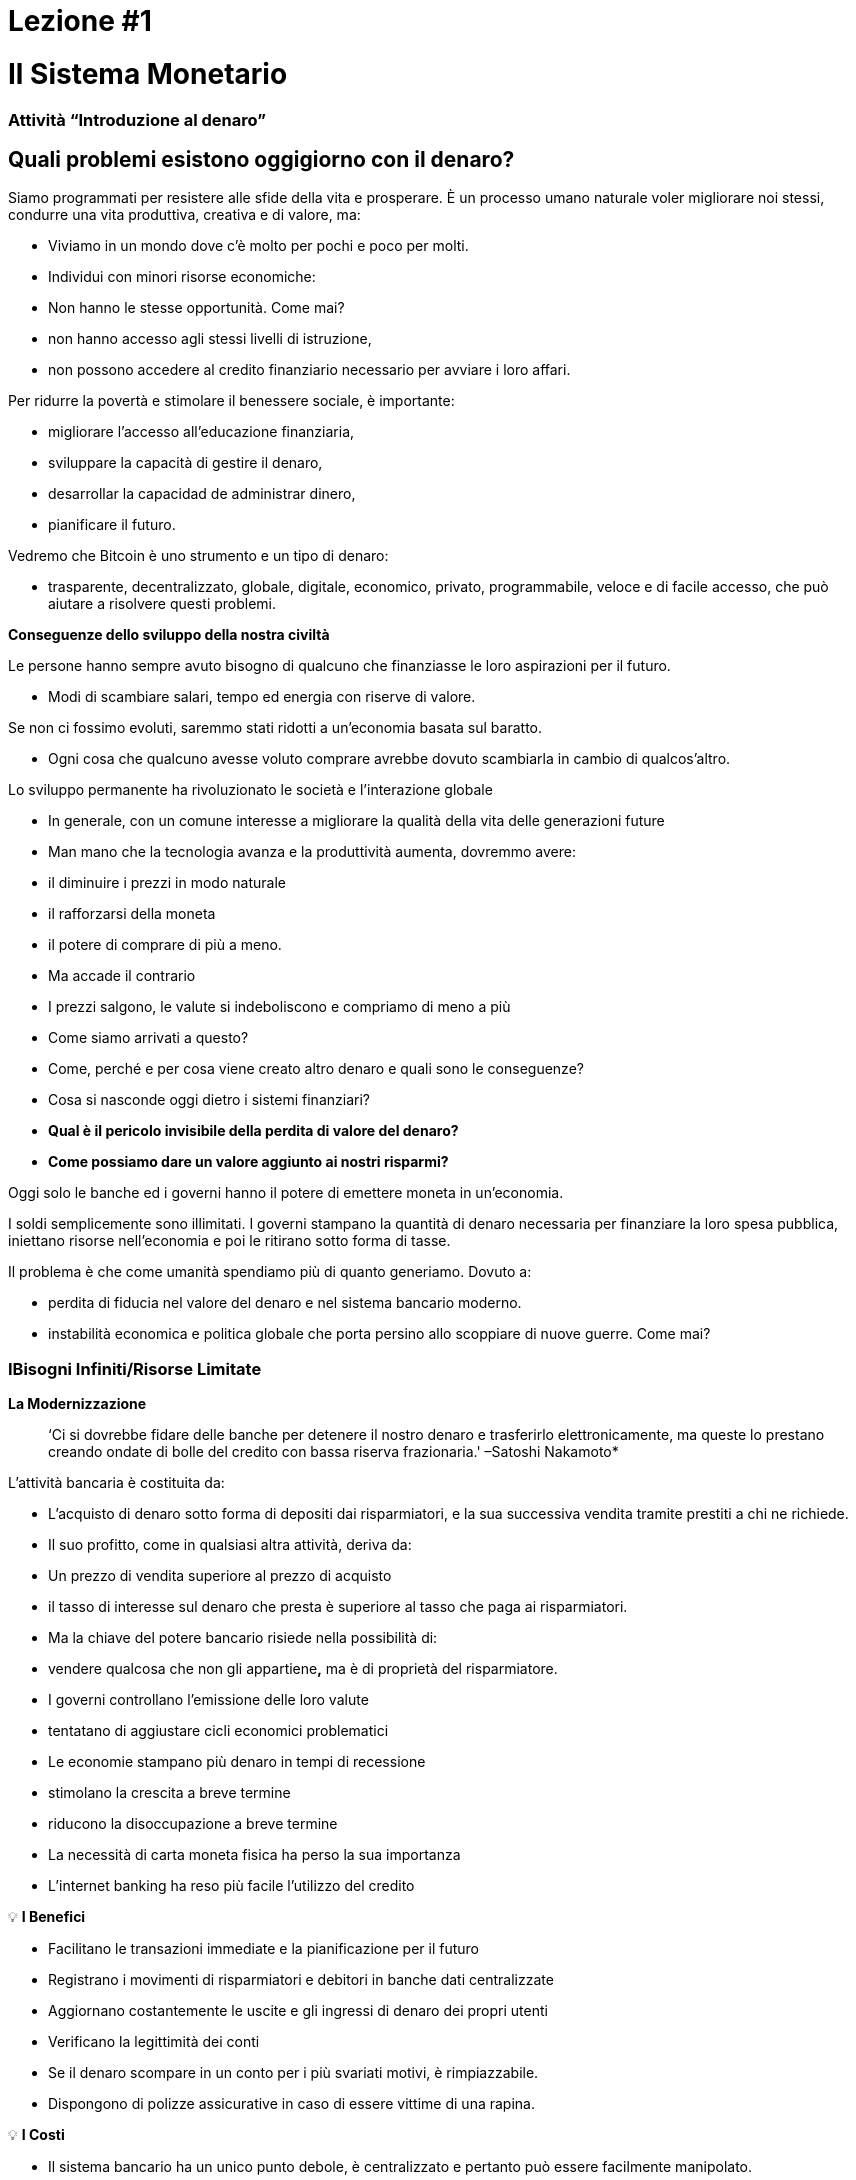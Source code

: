 

# Lezione #*1*

# Il Sistema Monetario

### Attività “Introduzione al denaro”

## Quali problemi esistono oggigiorno con il denaro?

Siamo programmati per resistere alle sfide della vita e prosperare. È un processo umano naturale voler migliorare noi stessi, condurre una vita produttiva, creativa e di valore, ma:

- Viviamo in un mondo dove c'è molto per pochi e poco per molti.
    - Individui con minori risorse economiche:
        - Non hanno le stesse opportunità. Come mai?
            - non hanno accesso agli stessi livelli di istruzione,
            - non possono accedere al credito finanziario necessario per avviare i loro affari.

Per ridurre la povertà e stimolare il benessere sociale, è importante:

- migliorare l'accesso all'educazione finanziaria,
- sviluppare la capacità di gestire il denaro,
- desarrollar la capacidad de administrar dinero,
- pianificare il futuro.

Vedremo che Bitcoin è uno strumento e un tipo di denaro:

- trasparente, decentralizzato, globale, digitale, economico, privato, programmabile, veloce e di facile accesso, che può aiutare a risolvere questi problemi.

**Conseguenze dello sviluppo della nostra civiltà**

Le persone hanno sempre avuto bisogno di qualcuno che finanziasse le loro aspirazioni per il futuro.

- Modi di scambiare salari, tempo ed energia con riserve di valore.

Se non ci fossimo evoluti, saremmo stati ridotti a un'economia basata sul baratto.

- Ogni cosa che qualcuno avesse voluto comprare avrebbe dovuto scambiarla in cambio di qualcos'altro.

Lo sviluppo permanente ha rivoluzionato le società e l'interazione globale

- In generale, con un comune interesse a migliorare la qualità della vita delle generazioni future
    - Man mano che la tecnologia avanza e la produttività aumenta, dovremmo avere:
        - il diminuire i prezzi in modo naturale
        - il rafforzarsi della moneta
        - il potere di comprare di più a meno.
    - Ma accade il contrario
        - I prezzi salgono, le valute si indeboliscono e compriamo di meno a più
    
- Come siamo arrivati ​​a questo?
- Come, perché e per cosa viene creato altro denaro e quali sono le conseguenze?
- Cosa si nasconde oggi dietro i sistemi finanziari?
- *Qual è il pericolo invisibile della perdita di valore del denaro?*
- *Come possiamo dare un valore aggiunto ai nostri risparmi?*

Oggi solo le banche ed i governi hanno il potere di emettere moneta in un'economia.

I soldi semplicemente sono illimitati. I governi stampano la quantità di denaro necessaria per finanziare la loro spesa pubblica, iniettano risorse nell'economia e poi le ritirano sotto forma di tasse.

Il problema è che come umanità spendiamo più di quanto generiamo. Dovuto a:

- perdita di fiducia nel valore del denaro e nel sistema bancario moderno.
- instabilità economica e politica globale che porta persino allo scoppiare di nuove guerre. Come mai?

### **IBisogni Infiniti/Risorse Limitate**



**La Modernizzazione** 

> ‘Ci si dovrebbe fidare delle banche per detenere il nostro denaro e trasferirlo elettronicamente, ma queste lo prestano creando ondate di bolle del credito con bassa riserva frazionaria.' –Satoshi Nakamoto*


L'attività bancaria è costituita da:

- L'acquisto di denaro sotto forma di depositi dai risparmiatori, e la sua successiva vendita tramite prestiti a chi ne richiede.
- Il suo profitto, come in qualsiasi altra attività, deriva da:
    - Un prezzo di vendita superiore al prezzo di acquisto
        - il tasso di interesse sul denaro che presta è superiore al tasso che paga ai risparmiatori.
    - Ma la chiave del potere bancario risiede nella possibilità di:
        - vendere qualcosa che non gli appartiene**,** ma è di proprietà del risparmiatore.
- I governi controllano l'emissione delle loro valute
    - tentatano di aggiustare cicli economici problematici
- Le economie stampano più denaro in tempi di recessione
    - stimolano la crescita a breve termine
    - riducono la disoccupazione a breve termine
- La necessità di carta moneta fisica ha perso la sua importanza
    - L'internet banking ha reso più facile l'utilizzo del credito


💡 **I Benefici**

- Facilitano le transazioni immediate e la pianificazione per il futuro
- Registrano i movimenti di risparmiatori e debitori in banche dati centralizzate
- Aggiornano costantemente le uscite e gli ingressi di denaro dei propri utenti
- Verificano la legittimità dei conti
- Se il denaro scompare in un conto per i più svariati motivi, è rimpiazzabile.
    - Dispongono di polizze assicurative in caso di essere vittime di una rapina.


💡 **I Costi**

- Il sistema bancario ha un unico punto debole, è centralizzato e pertanto può essere facilmente manipolato.
   
    
- I governi possono:
    - espandere e contrarre liberamente l'offerta di moneta
    - sequestrare conti bancari,
    - bloccare i prelievi senza preavviso,
    - affrontare seri problemi tecnici o hacking,
    - rimuovere alcuni servizi di base,
    - manovrare i tassi di interesse e le tasse
    - L'elevata inflazione e i tassi di interesse negativi fanno diminuire il valore del denaro


> “Una banca è un posto dove ti prestano un ombrello quando fa bel tempo e te lo chiedono quando inizia a piovere.” (Robert Lee Frost)

### Definizione di denaro

Accettiamo pagamenti in contanti, assegni e/o carte di credito in cambio di beni e servizi

- Noi *non* ci fermiamo a pensare che:
    - tutti questi mezzi di scambio sono solo promesse di pagamento.

Cos'è il denaro? https://youtu.be/2yCIKkq8gKA

**Funzioni del denaro**

Il denaro svolge **tre funzioni**:

1. Riserva di valore che può essere investita, risparmiata, presa in prestito o prestata
2. mezzo di scambio per pagare beni e servizi
3. unità di misura che consente di confrontare i prezzi tra prodotti o servizi.

Deposito di valore

- **Definizione:** Tende a mantenere il suo valore nel tempo.

Mezzo di scambio

- **Definizione:** Elimina il complesso sistema del baratto consentendo lo scambio di merci e il pagamento dei debiti con maggiore efficienza.

Unità di misura

- **Definizione:** consente l'esistenza di un modello universale di sistema di prezzi per esprimere il valore di beni e servizi.


**Caratteristiche del denaro.**

Il denaro può assumere molte forme. Più delle seguenti caratteristiche possiede, migliore è.

**Durabilità** Il denaro deve resistere al deterioramento fisico e durare nel tempo. Deve poter circolare nell'economia in uno stato universalmente accettato e riconosciuto.


**Uniformità o fungibilità** - Ogni unità di moneta deve essere esattamente uguale a qualsiasi altra.


**Portabilità** Deve essere facile spostarlo da un luogo all'altro. Deve essere in grado di racchiudere molto valore in poco peso.


**Divisibilità** Deve servire ad acquisire sia beni costosi che economici e deve essere divisibile senza perdere valore.


**Riconoscibilità** o **Accettabilità**- La sua materializzazione fisica deve essere riconosciuta da tutti come denaro.


**Scarsità** Il valore del denaro dipende dalla domanda e dall'offerta. Più denaro viene offerto e meno è necessario, minore sarà il suo valore**.** 


**MONETA CONVENZIONALE e ATTIVI MONETARI** 

- La **moneta convenzionale** è il denaro di uso generale in un determinato paese.
    - Contanti in circolazione, depositi bancari e riserve della banca centrale.
    - La maggior parte sono scritture a credito o elettroniche nei libri contabili.
    - **NON NECESSARIAMENTE** conserva il ****suo **VALORE** nel **tempo**
    
- Gli **ATTIVI MONETARI** generalmente **SI** che conservano il ****loro **VALORE** nel **tempo**.

**Tipi di moneta:**

- Moneta **Merce**:
    - difficile da estrarre, scarsa
    - attraente come riserva di valore
    - l'oro e l'argento sono durati come una buona moneta per migliaia di anni
    
    **Attivo Monetario** 
    
- **Moneta rappresentativa**:
    - banconote con sottostante rappresentato da oro o argento
    - ogni banconota viene convertita con il suo controvalore in metallo
    - Nella storia moderna, il gold standard è durato fino al 1971.
    
    **Attivo Monetario (Inicialmente)**
    
    **Moneta convenzionale (Nel tempo, **se l'offerta di moneta aumenta**)** 
    
- **Fiat o moneta fiduciaria**:
    - Implementata come monopolio ed emessa a piacimento da un governo
    - non ha nessun sottostante fisico
    - non ha valore intrinseco; il suo valore dipende da:
        - il rapporto tra domanda e offerta
        - la stabilità del governo emittente.
    
    **Moneta convenzionale (**La fiat digitale ha più rischio di controparte rispetto a quella fisica**)**
    
- **Bitcoin**:
    - moneta digitale scarsa
    - opera in maniera decentralizzata
    - si basa su software e crittografia “peer to peer” per effettuare i movimenti.
    
    **Attivo Monetario**
    

**Esercizio pratico.** Segna con una X se l'articolo soddisfa le caratteristiche indicate. Quale oggetto sceglieresti come denaro?

(Non compiliamo l'ultima colonna "Bitcoin" fino al completamento del quarto capitolo.)

È un buon attivo monetario?

Una moneta utile deve essere portabile, divisibile, durevole, scarsa, riconoscibile e fungibile

**Attività o Compito-Uva Secca Come Denaro**

# Lezione #**2**

# Storia, evoluzione e svalutazione del denaro

# Storia del denaro

Il denaro è qualcosa che usiamo quotidianamente, ma raramente ci fermiamo a pensare... da dove viene? Come commerciavano i nostri antenati?

- Ciò che ha rappresentato il denaro è variato nel tempo e da un luogo all'altro.
- Il denaro è antico quanto il linguaggio
    - È semplicemente una forma di comunicazione, una tecnologia.
- Non esiste un accordo universale su cosa sia realmente.
- In linea di principio, non avremmo bisogno di un attivo speciale come una banconota per riconoscere a chi sono dovuti beni e/o servizi.
    - Chiunque potrebbe avere il proprio libro contabile.
    - I nostri antenati commerciavano in questo modo e/o attraverso il baratto senza bisogno di banche o denaro convenzionale.

**Torniamo indietro nel tempo: il baratto**

Per effettuare il baratto ci deve essere una **doppia coincidenza di necessità**. 

- Una persona che vuole scambiare qualcosa deve trovare un partner commerciale che abbia ciò che vuole e voglia ciò che ha.
- Questo modo di scambiare beni e servizi richiede tempo, limita l'attività economica e limita la specializzazione.
- L'uso del denaro supera questi problemi.

## Attività di classe: gioco del baratto

Seguire le indicazioni dell'insegnante per l'attività da svolgere.

### Gioco del baratto: analisi

1. **Cos'è il baratto?**
    
     __________________________________________________________________________
    
2. **Quali sono i problemi con il baratto?** 
    
    ____________________________________________________________________________________________________________________________________________________________________________________________
    
3. **Cos'è la moneta-merce?** 
    
    ____________________________________________________________________________________________________________________________________________________________________________________________
    
4. **Quali problemi sorgono quando si utilizza la moneta-merce?** 
    
    ____________________________________________________________________________________________________________________________________________________________________________________________
    
5. **Cos'è il denaro?** 
    
    ___________________________________________________________________________
    
6. **Perché le persone sono disposte ad accettare denaro?** 
    
    ____________________________________________________________________________________________________________________________________________________________________________________________
    

Guardiamo il video:

https://www.youtube.com/watch?v=zcYw8a4RJC4

Recurso: Economía desde Cero, *Dinero*, Canal Encuentro, Argentina


- Il denaro si è evoluto nel corso della storia, affrontando sfide e mutevoli esigenze...
    - In genere, veniva scelta la forma di denaro che offriva le caratteristiche superiori.
    - Ma da quando si iniziò a ridurre le monete ed il passaggio da metalli preziosi a metalli garantiti dalla carta...
        - siamo passati da una selezione naturale della forma di denaro con le migliori prestazioni,
        - a uno di facilità d'uso, maggiore portabilità e divisibilità.
    - C'è stato uno spostamento verso la centralizzazione.
    
    ### Cambio Repentino al Fiat
    
    L'era industriale segnò l'inizio della centralizzazione:
    
    - L'obiettivo era quello di distribuire correttamente i beni prodotti
        - Si crearono le banche centrali
        - Nasce il sistema delle carte di credito e di debito
    
    Quando il denaro è centralizzato, possono verificarsi problemi profondi.
    
    - I governi controllano da vicino l'attività economica dei loro cittadini
    - L'abuso di potere può portare a
        - stimoli economici e interventi governativi
        - esplosione del debito e consumi irresponsabili
            - Aumento della disuguaglianza di ricchezza
    
    - Fino al 1971 si usava la moneta rappresentativa: mezzo di scambio e riserva di valore.
    - Ci stiamo allontanando da hard money verso un mondo basato sul debito
        - Richard Nixon, ha eliminato la libera convertibilità dell'oro in denaro
        - Passiamo all'esperimento attuale, che è denaro **fiat**.
        - La moneta moderna è per decreto e non per consenso.
            - **Fiat** deriva dal latino e significa per decreto: è scelto e stabilito dalla legge
            

> “Ciò che ha funzionato ieri non funzionerà necessariamente oggi.” Jordan Peterson


**Le Banche centrali**

- **Obiettivo e funzione della Banca Centrale:**
    - Controlla la politica monetaria del paese al fine di garantire la stabilità
    - La sua funzione: essere il banchiere delle banche.
    - Il loro compito principale: gestire l'offerta di denaro in circolazione
        - **Controllare l'inflazione e massimizzare l'occupazione con politiche economiche e finanziarie**
    - La banca centrale degli Stati Uniti si chiama Federal Reserve.
    
    - Chi stabilisce e chi beneficia di questi obiettivi?
        - Le grandi banche possono influenzare le politiche federali e persino globali.
    - In che modo la Federal Reserve modifica l'offerta di moneta?
        - Attraverso il sistema bancario della **riserva frazionaria**,
        - Le banche negli Stati Uniti mantengono solo il 10% dei loro depositi nelle loro riserve.
        - La riserva frazionaria bancaria si traduce in un **moltiplicatore bancario**
        - Più di due persone usano contemporaneamente gli stessi soldi nell'economia di un paese.
            
           
            💡 Le banche sono tenute a mantenere una certa percentuale di tutti i depositi in banca. Ridurre tale percentuale significa che può circolare più denaro e aumentarla significa che circola meno denaro.
            
           
            
        
    - Quali problemi può causare il **sistema bancario a riserva frazionaria?**
        - Le banche "prendono in prestito e prestano a lungo termine".
            - I prelievi sui depositi superano le riserve di contante.
            - Le banche subiscono enormi perdite
            - Nei casi peggiori si verifica una corsa agli sportelli.
        - Le variazioni dei tassi di interesse o del costo del capitale influiscono sul rischio.
            - + denaro in circolazione…prestiti più convenienti e meno esigenti.
        
    - Operazioni di mercato libero (per aumentare o diminuire il denaro in circolazione)
        - Il governo acquista o vende titoli monetari (debito ad alta liquidità).
            - Se vogliono aumentarlo: comprano buoni del tesoro.
            - Se vogliono diminuirlo: vendono buoni del tesoro
    

# Attività di riserva frazionaria

Segui le istruzioni dell'insegnante


# Lezione #*3*

## Gli effetti **della moneta fiat e della centralizzazione**

## Attività di classe - Asta!

Segui le indicazioni dell'insegnante per l'attività successiva.

### Inflazione

In modo introduttivo, analizzeremo il seguente video su cosa sia l'inflazione:

https://youtu.be/gkDQGribCfc

Risorsa:*Cause dell'inflazione*, Video, Banco de la República, Colombia

- **Definizione**:
    - Originariamente il termine era usato per indicare:
        - la perdita di valore di una moneta,
        - la svalutazione del suo potere d'acquisto causata dall'aumento della sua offerta.
    - Tale perdita di valore produce normalmente, in termini di detta moneta:
        - un aumento generale e sostenuto del prezzo di tutti i beni e servizi
    - Il termine "inflazione" venne utilizzato anche per indicare l'aumento dei prezzi
        - indipendentemente dalla causa.
    
     **Perché ci interessa?**
    
    - Quando più denaro persegue la stessa quantità di beni:
        - i prezzi salgono.
    - Se i prezzi dei prodotti aumentano più velocemente dei salari e degli stipendi:
        - le persone diventano più povere.
        
        **McDonald’s nel 1970:**
    
  
    
        **McDonald’s nel 2022:**
    
    
    

**Cosa ci insegnano gli economisti moderni?**

- Dobbiamo stimolare l'inflazione per gestire efficacemente una nazione.
- Se non incoraggiamo la spesa e gli investimenti (attraverso la svalutazione della valuta):
    - rischiamo una domanda inferiore,
    - innescando una diminuzione della produzione e
    - portando nel peggiore dei casi a un'economia stagnante.
    - Tutto ciò implica che è **** difficile, impossibile o addirittura sconsigliato risparmiare.
- La situazione attuale ci incoraggia a spendere. È una teoria controproducente.
    - Non pensiamo a un futuro oltre un paio di giorni, settimane o mesi
    - Dovremmo essere in grado di preparare il futuro dei nostri nipoti
    - L'inflazione semplicemente non ci consente di avere una disciplina finanziaria.
- Le nostre decisioni hanno delle conseguenze.
    - Questo è noto come il **"costo opportunità"**
    
    - L'inflazione incoraggia una **preferenza temporale elevata**, il che significa che preferiamo $100 oggi invece di $200 tra due anni.
    
  
    - Il nostro obiettivo dovrebbe essere quello di creare una **preferenza temporale bassa.**
    
   
    
    Vediamo i seguenti tre motivi per cui si verifica l'inflazione:
    
    https://youtu.be/_DpyCXNiY7E
    
    Risorsa: *Cause dell'Inflazione,* Video, Banco de la República, Colombia
    
    1. **Inflazione dei costi o dell'offerta**
    - Aumenta il prezzo dei fattori di produzione
        - Cause:
            - Regolamenti governativi, guerre, siccità, difficoltà nella catena di approvvigionamento e altre situazioni.
            - L'aumento delle aliquote fiscali aumenta il costo delle materie prime
            - I lavori specializzati diventano più costosi
                - mancanza di competenze o risorse in una società
            - Le nuove tecnologie sono spesso molto costose
                - nel tempo il costo dei prodotti diminuisce.
    1. **Inflazione della domanda**
        1. L'offerta di beni non è sufficiente a coprire la domanda
        2. A causa di una riduzione delle imposte o della riduzione dei tassi di interesse sui prestiti
            - crea un aumento del reddito disponibile...
            - L'eccesso comincia a circolare nel mercato...
            - Si gareggia per ottenere gli stessi beni con più soldi...
                - Questo fa salire i prezzi...
        - alla fine l'offerta aumenta e quindi i prezzi tornano a scendere.
    
    1. **Inflazione dovuta alle politiche del governo**
    - Il governo finanzia il disavanzo con l'emissione
        - I posti di lavoro/progetti creati dall'inflazione sono autentici?
        - Perché è importante per i governi che le persone comprino le cose con i loro soldi?
        - Quali tipi di beni acquistiamo come società quando c'è più denaro nell'economia? Sono beni essenziali per vivere?
        - Cosa succede quando le aliquote fiscali aumentano più velocemente dell'aumento dei salari in un'economia?
    
    - L'inflazione comporta che il lavoro che hai fatto qualche tempo fa vale meno di quello di oggi.
        - L'anno scorso ti hanno pagato $ 10; hai comprato 10 pranzi per $ 1 ciascuno.
        - Hai deciso di tenerli.
        - Oggi c'è:
            - più denaro circolante nell'economia
            - più persone che vogliono comprare pranzi
            - lo stesso numero di pranzi in vendita
            - il prezzo sale a $ 2 per il pranzo.
        - Potrai acquistare solo 5 pranzi con i $ 10 che hai risparmiato.
        - In teoria, questo non ha senso. Se impieghi 8 ore di lavoro, quella realtà non cambia anche se sono passati 10 anni. Quell'energia dovrebbe essere in grado di rimanere con te.
        - Potremmo dire che l'inflazione è un tipo di furto di ricchezza.
        

Nel grafico seguente possiamo vedere la perdita di valore del dollaro americano.


Risorsa:

*Declining purchasing power of the US dollar strengthens Bitcoin,* https://cryptopotato.com/is-there-a-pattern-between-usd-dow-jones-and-bitcoin/, Toju Ometoruwa

- **inflazione nel corso del tempo**
    - L'inflazione tra il 1970 e il 2020 è stata molto più alta di quella del precedente periodo di 50 anni, dal 1920 al 1970.
    - Cosa succederà se continuiamo sulla stessa traiettoria?
    - Chi ha avuto una sofferenza economica maggiore, la generazione dei tuoi nonni o quella dei tuoi genitori?
    
    - $ 1 dal 1920 al 1970:
        
       
    - $ 1 dal 1970 al 2020:
            

 

Pensi che i salari siano aumentati insieme ai prezzi?


Detto da un altro punto di vista, quello che compriamo oggi (2022) con $100, ci sarebbe costato circa $7 nel 1920.

L'inflazione causa la perdita del **potere d'acquisto:** 

- gli aumenti dei salari sono inferiori agli aumenti dei prezzi dei generi alimentari
- gli individui sono costretti a ridurre i propri consumi
- il potere d'acquisto è ridotto.

Per una maggiore visibilità e analisi di altri periodi potete andare qui:

https://www.wolframalpha.com/input?i=100+1970+usd+in+2020


### Sorveglianza

I governi impongono regolamenti per trovare e catturare persone che riciclano denaro o effettuano altri tipi di transazioni illegali.

- La sorveglianza è un'arma a doppio taglio.
- Più frodi si verificano, maggiore è la sorveglianza da parte dello Stato e delle aziende private
    - invadono la nostra privacy grazie al progresso tecnologico
    - controllano i nostri movimenti nelle reti sociali ed economiche
    - Scambio di dati personali in cambio della fruizione di determinati servizi.
- Conseguenze:
    - truffe digitali, molestie online, estorsioni, furto di identità e altri problemi che mettono in pericolo la privacy e la sicurezza degli utenti.
    - I nostri acquisti con carta vengono registrati, analizzati e monitorati
        - a meno che non acquistiamo beni e servizi in contanti
- Se qualcuno ottiene la tua password dal tuo internet banking o hackera i server centralizzati, ottiene accesso a tutte le informazioni.

💡 Abbiamo bisogno di denaro che protegga la nostra privacy e non condivida tutte le nostre informazioni personali con governi e aziende private.



Come ci monitorano su Internet?
https://youtu.be/-sWgOuFIaws

### Restrizioni

- È difficile e costoso spostare denaro tra nazioni.
- I governi controllano tutti gli scambi di valuta.

Ecco un elenco di politiche e modi in cui ciò può accadere:

- **Politiche di governo**
    - Controllo del capitale: la quantità di denaro che i suoi cittadini possono trasferire, modificare o portare all'estero è limitata.
        - Esempi:
            - Argentina, Russia, Indonesia, Cuba e Cina
            - Il cittadino cinese medio può convertire solo fino a $ 50.000 Renminbi (circa $ 8.000 USD) ogni anno.
    
    > “*L'unica soluzione che abbiamo trovato a Cuba è Bitcoin. In questo momento ci troviamo nelle stesse pari opportunità, nella stessa possibilità di competere con qualsiasi altro paese, perché abbiamo pieno, libero accesso, senza sanzioni o divieti, a questa tecnologia che ci permette di creare, crescere e connetterci.”*
    >
    
       *Eric García Cruz, Imprenditore cubano e appassionato di Bitcoin.*
    
- **Politiche bancarie**
    - Le banche hanno limiti sulla quantità di denaro che può essere prelevata da un conto o hanno un limite massimo che può essere trasferito.
    - La maggior parte di queste transazioni prevede commissioni
        - In Grecia, dopo la crisi del 2015, i suoi cittadini potevano ritirare solo 60 euro al giorno,
            - questo è un duro promemoria di chi controlla davvero i tuoi soldi.
        - In El Salvador, l'attività di rimessa di denaro rappresentano il 23% del suo prodotto interno lordo (PIL).
            - Nel 2020 erano di quasi $ 6 miliardi di dollari. Circa il 60% di quel denaro proviene da società di rimesse e il 38% da istituti bancari.
            - Aziende come Western Union hanno commissioni elevate,
                - soprattutto per importi inferiori a $ 1000 USD.
- **Commissioni o spese**
    
    Arricchiscono solo istituti bancari e
    
    Aumentano il divario tra ricchi e poveri
    
    - Per piccole somme, come dieci dollari,
        - le commissioni possono superare i tre dollari o il 33%.
    - per cento dollari,
        - le tariffe vanno dal 12% al 15%.
    
- **Orario**
    
    Per inviare/ricevere una rimessa:
    
    - sia il mittente che il destinatario devono recarsi presso la filiale più vicina
        - ovviamente durante gli orari di apertura
- **Sicurezza**
    
    Andare negli uffici Western Union rappresenta rischi aggiuntivi, 
    
    - le persone devono portare i loro soldi in contanti,
        - aumentando le possibilità di essere derubato.
    - Se i server centralizzati non sono funzionanti (cosa che accade di frequente),
        - l'accesso ai fondi di qualsiasi cliente potrebbe essere negato.
    

### Centralizzazione vs. Decentralizzazione

La centralizzazione delle economie moderne produce:

- censura, abuso di potere, corruzione, disparità di opportunità, disparità di ricchezza e singoli punti di vulnerabilità.

Le banche operano attraverso server centralizzati,

- Hanno accesso a tutte le attività finanziarie dei loro utenti.

Cosa sanno le banche dei loro clienti?

- quanto ti pagano,
- In cosa spendi i tuoi soldi,
- a chi invii i soldi
- e tutto ciò che riguarda il tuo conto bancario.

**Caratteristiche di un sistema centralizzato**
1. Devi fidarti che l'organizzazione centralizzata manterrà i tuoi dati al sicuro
2. Hanno il controllo completo del sistema e dei tuoi dati
3. Se i server principali sono compromessi, i tuoi dati sono a rischio.

Le valute digitali della banca centrale sono la continuazione del sistema attuale ma in forma digitale. Vale a dire: mutevole, censurabile, chiuso, centralizzato, esclusivo e sorvegliato.

**Come contrastare questi fenomeni, causati da cattive politiche di governo?**


- **Caratteristiche di un sistema decentralizzato.** È descritto come un sistema **peer-to-peer** o P2P perché:
    1. Le persone non devono identificarsi per interagire ma solo essere interconnesse tra loro attraverso Internet.
    2. Ognuno è responsabile del proprio dispositivo ma presta e condivide le proprie risorse.
    3. Se c'è un attacco di rete, gli hacker dovrebbero ottenere il controllo della maggior parte dei computer: questo è quasi impossibile.
    4. Nel caso in cui ci fosse un errore in un server, il resto non ne risentirebbe.
    5. Garantisce una società più giusta: sottrae il controllo a potenti corporazioni.

### **Conclusione**

Discussione in classe: Quattro fenomeni globali che accadono oggi, grazie alla centralizzazione:

- - La perdita del potere d'acquisto
- - La restrizione del trasferimento di valore
- - Perdita di privacy
- - Centralizzazione finanziaria

Domandiamoci ancora, c'è una soluzione?

